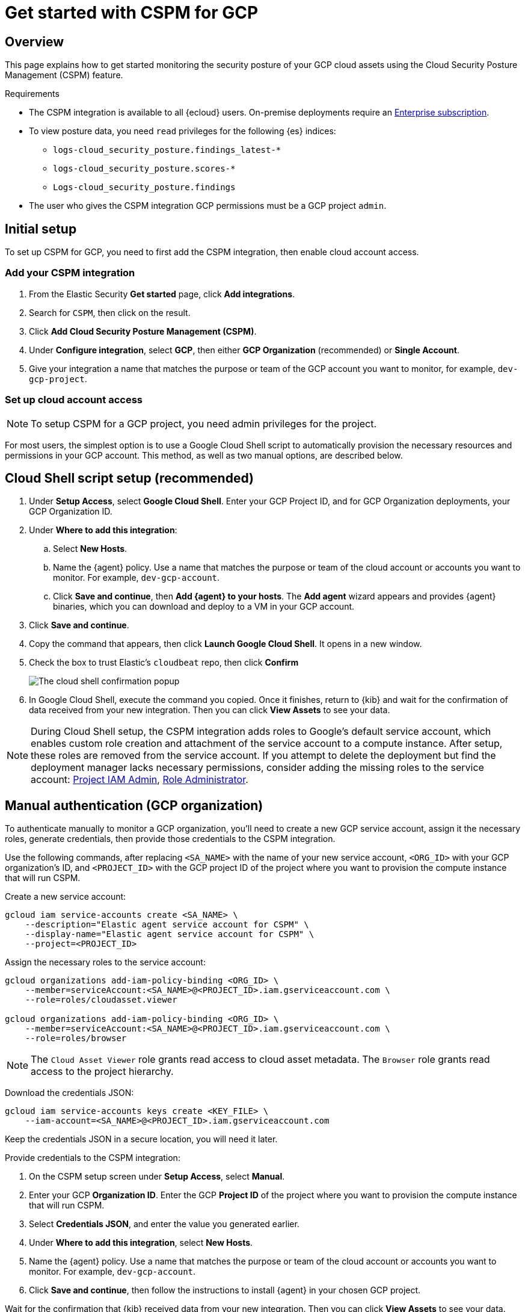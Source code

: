 [[cspm-get-started-gcp]]
= Get started with CSPM for GCP

[discrete]
[[cspm-overview-gcp]]
== Overview

This page explains how to get started monitoring the security posture of your GCP cloud assets using the Cloud Security Posture Management (CSPM) feature.

.Requirements
[sidebar]
--
* The CSPM integration is available to all {ecloud} users. On-premise deployments require an https://www.elastic.co/pricing[Enterprise subscription].
* To view posture data, you need `read` privileges for the following {es} indices:
** `logs-cloud_security_posture.findings_latest-*`
** `logs-cloud_security_posture.scores-*`
** `Logs-cloud_security_posture.findings`
* The user who gives the CSPM integration GCP permissions must be a GCP project `admin`.
--

[discrete]
[[cspm-setup-gcp]]
== Initial setup

To set up CSPM for GCP, you need to first add the CSPM integration, then enable cloud account access.


[discrete]
[[cspm-add-and-name-integration-gcp]]
=== Add your CSPM integration
. From the Elastic Security *Get started* page, click *Add integrations*.
. Search for `CSPM`, then click on the result.
. Click *Add Cloud Security Posture Management (CSPM)*.
. Under *Configure integration*, select *GCP*, then either *GCP Organization* (recommended) or *Single Account*.
. Give your integration a name that matches the purpose or team of the GCP account you want to monitor, for example, `dev-gcp-project`.


[discrete]
[[cspm-set-up-cloud-access-section-gcp]]
=== Set up cloud account access

NOTE: To setup CSPM for a GCP project, you need admin privileges for the project.

For most users, the simplest option is to use a Google Cloud Shell script to automatically provision the necessary resources and permissions in your GCP account. This method, as well as two manual options, are described below.

[discrete]
[[cspm-set-up-cloudshell]]
== Cloud Shell script setup (recommended)

. Under **Setup Access**, select **Google Cloud Shell**. Enter your GCP Project ID, and for GCP Organization deployments, your GCP Organization ID.
. Under **Where to add this integration**:
.. Select **New Hosts**.
.. Name the {agent} policy. Use a name that matches the purpose or team of the cloud account or accounts you want to monitor. For example, `dev-gcp-account`.
.. Click **Save and continue**, then **Add {agent} to your hosts**. The **Add agent** wizard appears and provides {agent} binaries, which you can download and deploy to a VM in your GCP account.
. Click **Save and continue**.
. Copy the command that appears, then click **Launch Google Cloud Shell**. It opens in a new window.
. Check the box to trust Elastic's `cloudbeat` repo, then click **Confirm**
+
image::images/cspm-cloudshell-trust.png[The cloud shell confirmation popup]
+
. In Google Cloud Shell, execute the command you copied. Once it finishes, return to {kib} and wait for the confirmation of data received from your new integration. Then you can click **View Assets** to see your data.

NOTE: During Cloud Shell setup, the CSPM integration adds roles to Google's default service account, which enables custom role creation and attachment of the service account to a compute instance.
After setup, these roles are removed from the service account. If you attempt to delete the deployment but find the deployment manager lacks necessary permissions, consider adding the missing roles to the service account:
https://cloud.google.com/iam/docs/understanding-roles#resourcemanager.projectIamAdmin[Project IAM Admin], https://cloud.google.com/iam/docs/understanding-roles#iam.roleAdmin[Role Administrator].

[discrete]
[[cspm-set-up-manual-gcp-org]]
== Manual authentication (GCP organization)

To authenticate manually to monitor a GCP organization, you'll need to create a new GCP service account, assign it the necessary roles, generate credentials, then provide those credentials to the CSPM integration. 

Use the following commands, after replacing `<SA_NAME>` with the name of your new service account, `<ORG_ID>` with your GCP organization's ID, and `<PROJECT_ID>` with the GCP project ID of the project where you want to provision the compute instance that will run CSPM.

Create a new service account:
```
gcloud iam service-accounts create <SA_NAME> \
    --description="Elastic agent service account for CSPM" \
    --display-name="Elastic agent service account for CSPM" \
    --project=<PROJECT_ID>
```

Assign the necessary roles to the service account:
```
gcloud organizations add-iam-policy-binding <ORG_ID> \
    --member=serviceAccount:<SA_NAME>@<PROJECT_ID>.iam.gserviceaccount.com \
    --role=roles/cloudasset.viewer

gcloud organizations add-iam-policy-binding <ORG_ID> \
    --member=serviceAccount:<SA_NAME>@<PROJECT_ID>.iam.gserviceaccount.com \
    --role=roles/browser
```
NOTE: The `Cloud Asset Viewer` role grants read access to cloud asset metadata. The `Browser` role grants read access to the project hierarchy.

Download the credentials JSON:
```
gcloud iam service-accounts keys create <KEY_FILE> \
    --iam-account=<SA_NAME>@<PROJECT_ID>.iam.gserviceaccount.com
```

Keep the credentials JSON in a secure location, you will need it later.

Provide credentials to the CSPM integration:

. On the CSPM setup screen under **Setup Access**, select **Manual**.
. Enter your GCP **Organization ID**. Enter the GCP **Project ID** of the project where you want to provision the compute instance that will run CSPM. 
. Select **Credentials JSON**, and enter the value you generated earlier.
. Under **Where to add this integration**, select **New Hosts**.
. Name the {agent} policy. Use a name that matches the purpose or team of the cloud account or accounts you want to monitor. For example, `dev-gcp-account`.
. Click **Save and continue**, then follow the instructions to install {agent} in your chosen GCP project.

Wait for the confirmation that {kib} received data from your new integration. Then you can click **View Assets** to see your data.

[discrete]
[[cspm-set-up-manual-gcp-project]]
== Manual authentication (GCP project)

To authenticate manually to monitor an individual GCP project, you'll need to create a new GCP service account, assign it the necessary roles, generate credentials, then provide those credentials to the CSPM integration. 

Use the following commands, after replacing `<SA_NAME>` with the name of your new service account, and `<PROJECT_ID>` with your GCP project ID.

Create a new service account:
```
gcloud iam service-accounts create <SA_NAME> \
    --description="Elastic agent service account for CSPM" \
    --display-name="Elastic agent service account for CSPM" \
    --project=<PROJECT_ID>
```

Assign the necessary roles to the service account:
```
gcloud organizations add-iam-policy-binding <PROJECT_ID> \
    --member=serviceAccount:<SA_NAME>@<PROJECT_ID>.iam.gserviceaccount.com \
    --role=roles/cloudasset.viewer

gcloud organizations add-iam-policy-binding <PROJECT_ID> \
    --member=serviceAccount:<SA_NAME>@<PROJECT_ID>.iam.gserviceaccount.com \
    --role=roles/browser
```
NOTE: The `Cloud Asset Viewer` role grants read access to cloud asset metadata. The `Browser` role grants read access to the project hierarchy.

Download the credentials JSON:
```
gcloud iam service-accounts keys create <KEY_FILE> \
    --iam-account=<SA_NAME>@<PROJECT_ID>.iam.gserviceaccount.com
```

Keep the credentials JSON in a secure location, you will need it later.

Provide credentials to the CSPM integration:

. On the CSPM setup screen under **Setup Access**, select **Manual**.
. Enter your GCP **Project ID**.
. Select **Credentials JSON**, and enter the value you generated earlier.
. Under **Where to add this integration**, select **New Hosts**.
. Name the {agent} policy. Use a name that matches the purpose or team of the cloud account or accounts you want to monitor. For example, `dev-gcp-account`.
. Click **Save and continue**, then follow the instructions to install {agent} in your chosen GCP project.

Wait for the confirmation that {kib} received data from your new integration. Then you can click **View Assets** to see your data.
